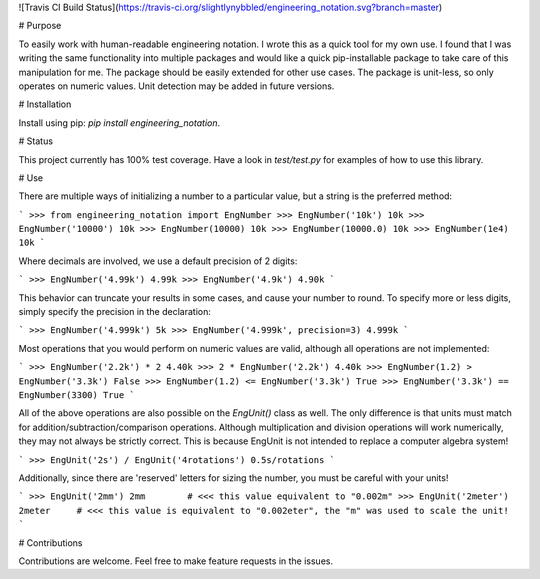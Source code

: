 ![Travis CI Build Status](https://travis-ci.org/slightlynybbled/engineering_notation.svg?branch=master)

# Purpose

To easily work with human-readable engineering notation.  I wrote this as a quick tool for my own use.
I found that I was writing the same functionality into multiple packages and would like a quick pip-installable
package to take care of this manipulation for me.  The package should be easily extended for other use cases.
The package is unit-less, so only operates on numeric values.  Unit detection may be added in future versions.

# Installation

Install using pip: `pip install engineering_notation`.

# Status

This project currently has 100% test coverage.  Have a look in `test/test.py` for examples of how to use
this library.

# Use 

There are multiple ways of initializing a number to a particular value, but a string is the preferred method:

```
>>> from engineering_notation import EngNumber
>>> EngNumber('10k')
10k
>>> EngNumber('10000')
10k
>>> EngNumber(10000)
10k
>>> EngNumber(10000.0)
10k
>>> EngNumber(1e4)
10k
```

Where decimals are involved, we use a default precision of 2 digits:

```
>>> EngNumber('4.99k')
4.99k
>>> EngNumber('4.9k')
4.90k
```

This behavior can truncate your results in some cases, and cause your number to round.  To specify more or less
digits, simply specify the precision in the declaration:

```
>>> EngNumber('4.999k')
5k
>>> EngNumber('4.999k', precision=3)
4.999k
```

Most operations that you would perform on numeric values are valid, although all operations are not implemented:

```
>>> EngNumber('2.2k') * 2
4.40k
>>> 2 * EngNumber('2.2k')
4.40k
>>> EngNumber(1.2) > EngNumber('3.3k') 
False
>>> EngNumber(1.2) <= EngNumber('3.3k')
True
>>> EngNumber('3.3k') == EngNumber(3300)
True
```

All of the above operations are also possible on the `EngUnit()` class as well.  The only difference is
that units must match for addition/subtraction/comparison operations.  Although multiplication and division
operations will work numerically, they may not always be strictly correct.  This is because EngUnit is not
intended to replace a computer algebra system!

```
>>> EngUnit('2s') / EngUnit('4rotations')
0.5s/rotations
```

Additionally, since there are 'reserved' letters for sizing the number, you must be careful with your units!

```
>>> EngUnit('2mm')
2mm        # <<< this value equivalent to "0.002m"
>>> EngUnit('2meter')
2meter     # <<< this value is equivalent to "0.002eter", the "m" was used to scale the unit!
```

# Contributions

Contributions are welcome.  Feel free to make feature requests in the issues.


